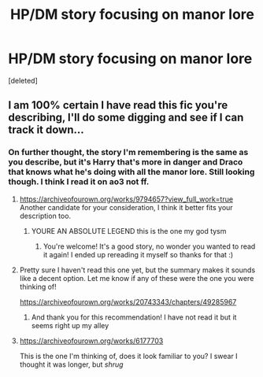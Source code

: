 #+TITLE: HP/DM story focusing on manor lore

* HP/DM story focusing on manor lore
:PROPERTIES:
:Score: 0
:DateUnix: 1585396911.0
:DateShort: 2020-Mar-28
:FlairText: What's That Fic?
:END:
[deleted]


** I am 100% certain I have read this fic you're describing, I'll do some digging and see if I can track it down...
:PROPERTIES:
:Author: basketofmercy
:Score: 1
:DateUnix: 1585401324.0
:DateShort: 2020-Mar-28
:END:

*** On further thought, the story I'm remembering is the same as you describe, but it's Harry that's more in danger and Draco that knows what he's doing with all the manor lore. Still looking though. I think I read it on ao3 not ff.
:PROPERTIES:
:Author: basketofmercy
:Score: 1
:DateUnix: 1585402075.0
:DateShort: 2020-Mar-28
:END:

**** [[https://archiveofourown.org/works/9794657?view_full_work=true]] Another candidate for your consideration, I think it better fits your description too.
:PROPERTIES:
:Author: basketofmercy
:Score: 2
:DateUnix: 1585406358.0
:DateShort: 2020-Mar-28
:END:

***** YOURE AN ABSOLUTE LEGEND this is the one my god tysm
:PROPERTIES:
:Author: thebestwasian
:Score: 1
:DateUnix: 1585890333.0
:DateShort: 2020-Apr-03
:END:

****** You're welcome! It's a good story, no wonder you wanted to read it again! I ended up rereading it myself so thanks for that :)
:PROPERTIES:
:Author: basketofmercy
:Score: 2
:DateUnix: 1585911032.0
:DateShort: 2020-Apr-03
:END:


**** Pretty sure I haven't read this one yet, but the summary makes it sounds like a decent option. Let me know if any of these were the one you were thinking of!

[[https://archiveofourown.org/works/20743343/chapters/49285967]]
:PROPERTIES:
:Author: basketofmercy
:Score: 2
:DateUnix: 1585406819.0
:DateShort: 2020-Mar-28
:END:

***** And thank you for this recommendation! I have not read it but it seems right up my alley
:PROPERTIES:
:Author: thebestwasian
:Score: 1
:DateUnix: 1585890450.0
:DateShort: 2020-Apr-03
:END:


**** [[https://archiveofourown.org/works/6177703]]

This is the one I'm thinking of, does it look familiar to you? I swear I thought it was longer, but /shrug/
:PROPERTIES:
:Author: basketofmercy
:Score: 1
:DateUnix: 1585405280.0
:DateShort: 2020-Mar-28
:END:
